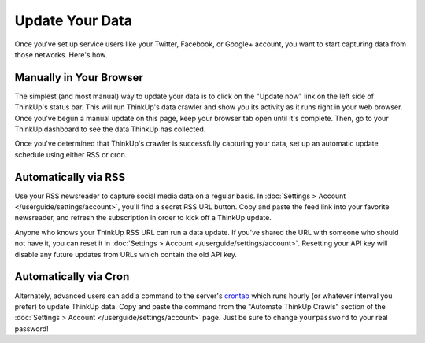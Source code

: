 Update Your Data
================

Once you've set up service users like your Twitter, Facebook, or Google+ account, you want to start capturing data
from those networks. Here's how.

Manually in Your Browser
------------------------

The simplest (and most manual) way to update your data is to click on the "Update now" link on the left side of
ThinkUp's status bar. This will run ThinkUp's data crawler and show you its activity as it runs right in your web
browser. Once you've begun a manual update on this page, keep your browser tab open until it's complete. Then, go
to your ThinkUp dashboard to see the data ThinkUp has collected.

Once you've determined that ThinkUp's crawler is successfully capturing your data, set up an automatic update schedule
using either RSS or cron.

Automatically via RSS
---------------------

Use your RSS newsreader to capture social media data on a regular basis. In 
:doc:`Settings > Account </userguide/settings/account>`, you'll find a secret RSS URL button. Copy and paste the feed
link into your favorite newsreader, and refresh the subscription in order to kick off a ThinkUp update.

Anyone who knows your ThinkUp RSS URL can run a data update. If you've shared the URL with someone who should not
have it, you can reset it in :doc:`Settings > Account </userguide/settings/account>`. Resetting your API key will
disable any future updates from URLs which contain the old API key.

Automatically via Cron
----------------------

Alternately, advanced users can add a command to the server's `crontab <http://en.wikipedia.org/wiki/Cron>`_ which
runs hourly (or whatever interval you prefer) to update ThinkUp data. Copy and paste the command from the 
"Automate ThinkUp Crawls" section of the :doc:`Settings > Account </userguide/settings/account>` page. Just be sure to
change ``yourpassword`` to your real password!